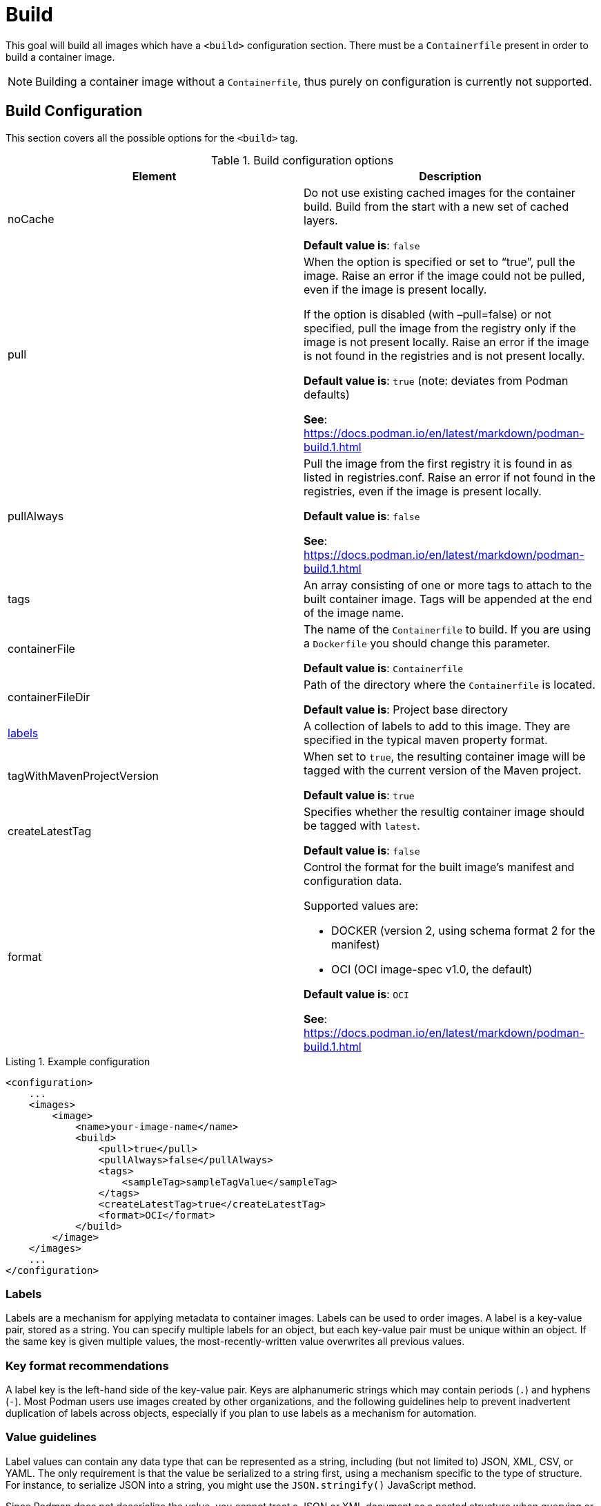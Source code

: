 = Build
:navtitle: Build
:listing-caption: Listing
:table-caption: Table

This goal will build all images which have a `<build>` configuration section. There must be a `Containerfile` present in order to build a container image.

NOTE: Building a container image without a `Containerfile`, thus purely on configuration is currently not supported.

== Build Configuration
:navtitle: Build Configuration
[#buildconfig]

This section covers all the possible options for the `<build>` tag.

.Build configuration options
|===
|Element |Description

|noCache
|Do not use existing cached images for the container build. Build from the start with a new set of cached layers.

**Default value is**: `false`
|pull
|When the option is specified or set to “true”, pull the image. Raise an error if the image could not be pulled, even if the image is present locally.

If the option is disabled (with –pull=false) or not specified, pull the image from the registry only if the image is not present locally. Raise an error if the image is not found in the registries and is not present locally.

**Default value is**: `true` (note: deviates from Podman defaults)

**See**: https://docs.podman.io/en/latest/markdown/podman-build.1.html

|pullAlways
|Pull the image from the first registry it is found in as listed in registries.conf. Raise an error if not found in the registries, even if the image is present locally.

**Default value is**: `false`

**See**: https://docs.podman.io/en/latest/markdown/podman-build.1.html

|tags
|An array consisting of one or more tags to attach to the built container image. Tags will be appended at the end of the image name.

|containerFile
|The name of the `Containerfile` to build. If you are using a `Dockerfile` you should change this parameter.

**Default value is**: `Containerfile`

|containerFileDir
|Path of the directory where the `Containerfile` is located.

**Default value is**: Project base directory

|<<labels,labels>>
|A collection of labels to add to this image. They are specified in the typical maven property format.

|tagWithMavenProjectVersion
|When set to `true`, the resulting container image will be tagged with the current version of the Maven project.

**Default value is**: `true`

|createLatestTag
|Specifies whether the resultig container image should be tagged with `latest`.

**Default value is**: `false`

|format
a|Control the format for the built image’s manifest and configuration data.

Supported values are:

* DOCKER (version 2, using schema format 2 for the manifest)
* OCI (OCI image-spec v1.0, the default)

**Default value is**: `OCI`

**See**: https://docs.podman.io/en/latest/markdown/podman-build.1.html

|===

.Example configuration
[source,xml]
----
<configuration>
    ...
    <images>
        <image>
            <name>your-image-name</name>
            <build>
                <pull>true</pull>
                <pullAlways>false</pullAlways>
                <tags>
                    <sampleTag>sampleTagValue</sampleTag>
                </tags>
                <createLatestTag>true</createLatestTag>
                <format>OCI</format>
            </build>
        </image>
    </images>
    ...
</configuration>
----

=== Labels
:navtitle: Labels
[#labels]

Labels are a mechanism for applying metadata to container images. Labels can be used to order images. A label is a key-value pair, stored as a string. You can specify multiple labels for an object, but each key-value pair must be unique within an object. If the same key is given multiple values, the most-recently-written value overwrites all previous values.

=== Key format recommendations
:navtitle: Key format recommendations
A label key is the left-hand side of the key-value pair. Keys are alphanumeric strings which may contain periods (`.`) and hyphens (`-`). Most Podman users use images created by other organizations, and the following guidelines help to prevent inadvertent duplication of labels across objects, especially if you plan to use labels as a mechanism for automation.

=== Value guidelines
:navtitle: Value guidelines
Label values can contain any data type that can be represented as a string, including (but not limited to) JSON, XML, CSV, or YAML. The only requirement is that the value be serialized to a string first, using a mechanism specific to the type of structure. For instance, to serialize JSON into a string, you might use the `JSON.stringify()` JavaScript method.

Since Podman does not deserialize the value, you cannot treat a JSON or XML document as a nested structure when querying or filtering by label value unless you build this functionality into third-party tooling.


